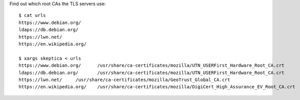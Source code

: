 Find out which root CAs the TLS servers use::

   $ cat urls
   https://www.debian.org/
   ldaps://db.debian.org/
   https://lwn.net/
   https://en.wikipedia.org/

   $ xargs skeptica < urls
   https://www.debian.org/	/usr/share/ca-certificates/mozilla/UTN_USERFirst_Hardware_Root_CA.crt
   ldaps://db.debian.org/	/usr/share/ca-certificates/mozilla/UTN_USERFirst_Hardware_Root_CA.crt
   https://lwn.net/	/usr/share/ca-certificates/mozilla/GeoTrust_Global_CA.crt
   https://en.wikipedia.org/	/usr/share/ca-certificates/mozilla/DigiCert_High_Assurance_EV_Root_CA.crt

.. vim:ft=rst ts=3 sw=3 et
